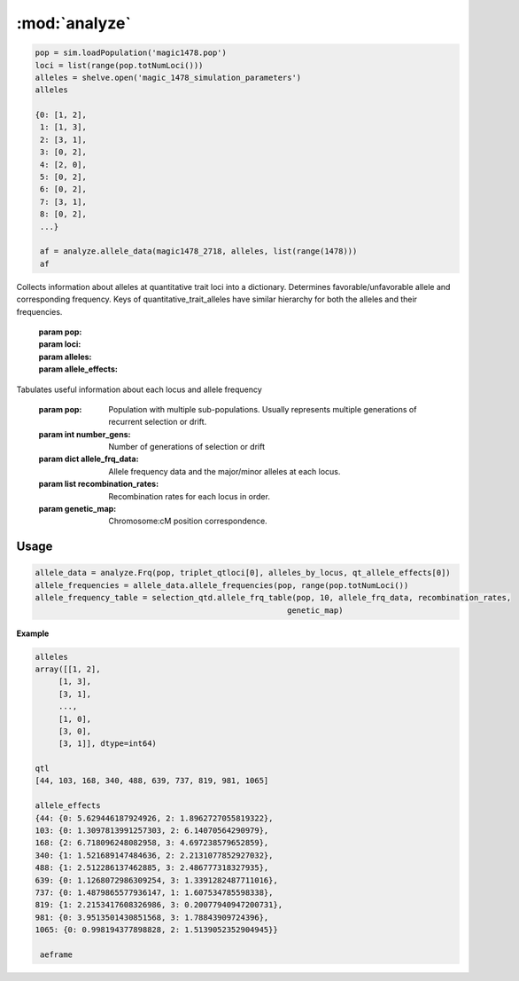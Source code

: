 ==============
:mod:`analyze`
==============


.. py:class:: GWAS(pop, loci, run_id)


   .. py:method:: calculate_count_matrix(allele_subset, count_matrix_file_name=None)

      :parameter allele_subset:
      :parameter str count_matrix_file_name:

   .. py:method:: calc_kinship_matrix(allele_count_matrix, allele_frequencies, kinship_matrix_file_name)

      :parameter numpy.array allele_count_matrix: Minor/major allele copy number counts for each individual at each locus
      :parameter allele_frequencies: Minor/major allele frequencies for each locus. Used for Kinship (K) matrix count.
      :parameter kinship_matrix_file_name: Output file name to write TASSEL formatted K matrix with additional column for individual IDs

   .. py:method:: pop_struct_svd(count_matrix)

      :parameter count_matrix: numpy.array of minor allele counts of each individual

   .. py:method:: population_structure_formatter(eigen_data, pop_struct_file_name=None)

      :parameter dict eigen_data: Output from pop_struct_svd. Contains eigenvectors of PCA
      :parameter str pop_struct_file_name: File name to write first two components of PCA


   .. py:method:: hapmap_formatter(int_to_snp_conversions, hapmap_file_name)

      :parameter dict int_to_snp_conversions: Converts integer alleles to their corresponding string nucleotides
      :parameter str hapmap_file_name: Output file name to write tab-delimited columns

   .. py:method:: trait_formatter(trait_file_name=None)

      :parameter str trait_file_name: Output file name with tab-delimited columns and special TASSEL header.

   .. py:method:: replacement_trait_formatter(existing_trait_file_name, new_trait_file_name, new_trait_values)

      :parameter str existing_trait_file_name: Existing file of TASSEL formatted phenotype vector
      :parameter str new_trait_file_name: New file name written using replacement data
      :parameter new_trait_values: Values to replace existing phenotype values. Must be same number of values in existing_trait_file_name


.. py:function:: allele_data(pop, alleles, loci)

   Determines the minor alleles, minor allele frequencies, major alleles and
   major allele frequencies.


   :parameter pop: Population intended for GWAS analysis
   :parameter list loci: Loci for which to calculate frequency
   :parameter dict alleles: Dictionary of alleles present at each locus

   This function is used to find the major/minor alleles of a Population
   ``pop`` given a list of ``alleles`` at each locus given in ``loci``.
   The output is intended to be used in other functions to determine the
   kinship matrix and population structure.

   Additionally this function will also resolve ties between the
   major and minor alleles which result when both alleles have exactly equal
   frequency i.e. 0.50.


.. code-block:: python

   pop = sim.loadPopulation('magic1478.pop')
   loci = list(range(pop.totNumLoci()))
   alleles = shelve.open('magic_1478_simulation_parameters')
   alleles

   {0: [1, 2],
    1: [1, 3],
    2: [3, 1],
    3: [0, 2],
    4: [2, 0],
    5: [0, 2],
    6: [0, 2],
    7: [3, 1],
    8: [0, 2],
    ...}

    af = analyze.allele_data(magic1478_2718, alleles, list(range(1478)))
    af

.. raw:: html

    <div>
    <table border="1" class="dataframe">
      <thead>
        <tr style="text-align: center;">
          <th></th>
          <th>minor_allele</th>
          <th>minor_frequency</th>
          <th>major_allele</th>
          <th>major_frequency</th>
        </tr>
      </thead>
      <tbody>
        <tr>
          <th>0</th>
          <td>2</td>
          <td>0.00000</td>
          <td>1</td>
          <td>1.00000</td>
        </tr>
        <tr>
          <th>1</th>
          <td>3</td>
          <td>0.13275</td>
          <td>1</td>
          <td>0.86725</td>
        </tr>
        <tr>
          <th>2</th>
          <td>1</td>
          <td>0.06575</td>
          <td>3</td>
          <td>0.93425</td>
        </tr>
        <tr>
          <th>3</th>
          <td>2</td>
          <td>0.00000</td>
          <td>0</td>
          <td>1.00000</td>
        </tr>
        <tr>
          <th>4</th>
          <td>0</td>
          <td>0.05675</td>
          <td>2</td>
          <td>0.94325</td>
        </tr>
        <tr>
          <th>5</th>
          <td>2</td>
          <td>0.24875</td>
          <td>0</td>
          <td>0.75125</td>
        </tr>
        <tr>
          <th>6</th>
          <td>2</td>
          <td>0.12300</td>
          <td>0</td>
          <td>0.87700</td>
        </tr>
        <tr>
          <th>7</th>
          <td>1</td>
          <td>0.00000</td>
          <td>3</td>
          <td>1.00000</td>
        </tr>
        <tr>
          <th>8</th>
          <td>2</td>
          <td>0.24000</td>
          <td>0</td>
          <td>0.76000</td>
        </tr>
        <tr>
          <th>...</th>
          <td>...</td>
          <td>...</td>
          <td>...</td>
          <td>...</td>
        </tr>
      </tbody>
    </table>
    <p>1478 rows × 4 columns</p>
    </div>

.. py:function:: rank_allele_effects(pop, loci, alleles, allele_effects)

Collects information about alleles at quantitative trait loci into a
dictionary. Determines favorable/unfavorable allele and corresponding
frequency. Keys of quantitative_trait_alleles have similar hierarchy
for both the alleles and their frequencies.

   :param pop:
   :param loci:
   :param alleles:
   :param allele_effects:

.. py:function:: allele_frq_table(pop, number_gens, allele_frq_data, recombination_rates, genetic_map)

Tabulates useful information about each locus and allele frequency

   :param pop: Population with multiple sub-populations. Usually represents multiple generations of recurrent selection or drift.
   :param int number_gens: Number of generations of selection or drift
   :param dict allele_frq_data: Allele frequency data and the major/minor alleles at each locus.
   :param list recombination_rates: Recombination rates for each locus in order.
   :param genetic_map: Chromosome:cM position correspondence.

Usage
#####

.. code-block:: python

   allele_data = analyze.Frq(pop, triplet_qtloci[0], alleles_by_locus, qt_allele_effects[0])
   allele_frequencies = allele_data.allele_frequencies(pop, range(pop.totNumLoci())
   allele_frequency_table = selection_qtd.allele_frq_table(pop, 10, allele_frq_data, recombination_rates,
                                                         genetic_map)


.. py:function:: generate_allele_effects_table(qtl, founder_alleles, allele_effects)

 Creates a simple pd.DataFrame for allele effects. Hard-coded
 for bi-allelic case.

    :parameter list qtl: List of loci declared as QTL
    :parameter np.array alleles: Array of alleles at each locus
    :parameter dict allele_effects: Mapping of effects for alleles at each QTLocus

**Example**

.. code-block:: python

   alleles
   array([[1, 2],
        [1, 3],
        [3, 1],
        ...,
        [1, 0],
        [3, 0],
        [3, 1]], dtype=int64)

   qtl
   [44, 103, 168, 340, 488, 639, 737, 819, 981, 1065]

   allele_effects
   {44: {0: 5.629446187924926, 2: 1.8962727055819322},
   103: {0: 1.3097813991257303, 2: 6.14070564290979},
   168: {2: 6.718096248082958, 3: 4.697238579652859},
   340: {1: 1.521689147484636, 2: 2.2131077852927032},
   488: {1: 2.512286137462885, 3: 2.486777318327935},
   639: {0: 1.1268072986309254, 3: 1.3391282487711016},
   737: {0: 1.4879865577936147, 1: 1.607534785598338},
   819: {1: 2.2153417608326986, 3: 0.20077940947200731},
   981: {0: 3.9513501430851568, 3: 1.78843909724396},
   1065: {0: 0.998194377898828, 2: 1.5139052352904945}}

    aeframe

.. raw:: html

    <div>
    <table border="1" class="dataframe">
      <thead>
        <tr style="text-align: right;">
          <th></th>
          <th>locus</th>
          <th>alpha_allele</th>
          <th>alpha_effect</th>
          <th>beta_allele</th>
          <th>beta_effect</th>
        </tr>
      </thead>
      <tbody>
        <tr>
          <th>0</th>
          <td>44</td>
          <td>0</td>
          <td>5.629446</td>
          <td>2</td>
          <td>1.896273</td>
        </tr>
        <tr>
          <th>1</th>
          <td>103</td>
          <td>0</td>
          <td>1.309781</td>
          <td>2</td>
          <td>6.140706</td>
        </tr>
        <tr>
          <th>2</th>
          <td>168</td>
          <td>2</td>
          <td>6.718096</td>
          <td>3</td>
          <td>4.697239</td>
        </tr>
        <tr>
          <th>3</th>
          <td>340</td>
          <td>2</td>
          <td>2.213108</td>
          <td>1</td>
          <td>1.521689</td>
        </tr>
        <tr>
          <th>4</th>
          <td>488</td>
          <td>3</td>
          <td>2.486777</td>
          <td>1</td>
          <td>2.512286</td>
        </tr>
        <tr>
          <th>5</th>
          <td>639</td>
          <td>0</td>
          <td>1.126807</td>
          <td>3</td>
          <td>1.339128</td>
        </tr>
        <tr>
          <th>6</th>
          <td>737</td>
          <td>1</td>
          <td>1.607535</td>
          <td>0</td>
          <td>1.487987</td>
        </tr>
        <tr>
          <th>7</th>
          <td>819</td>
          <td>1</td>
          <td>2.215342</td>
          <td>3</td>
          <td>0.200779</td>
        </tr>
        <tr>
          <th>8</th>
          <td>981</td>
          <td>0</td>
          <td>3.951350</td>
          <td>3</td>
          <td>1.788439</td>
        </tr>
        <tr>
          <th>9</th>
          <td>1065</td>
          <td>2</td>
          <td>1.513905</td>
          <td>0</td>
          <td>0.998194</td>
        </tr>
      </tbody>
    </table>
    </div>


